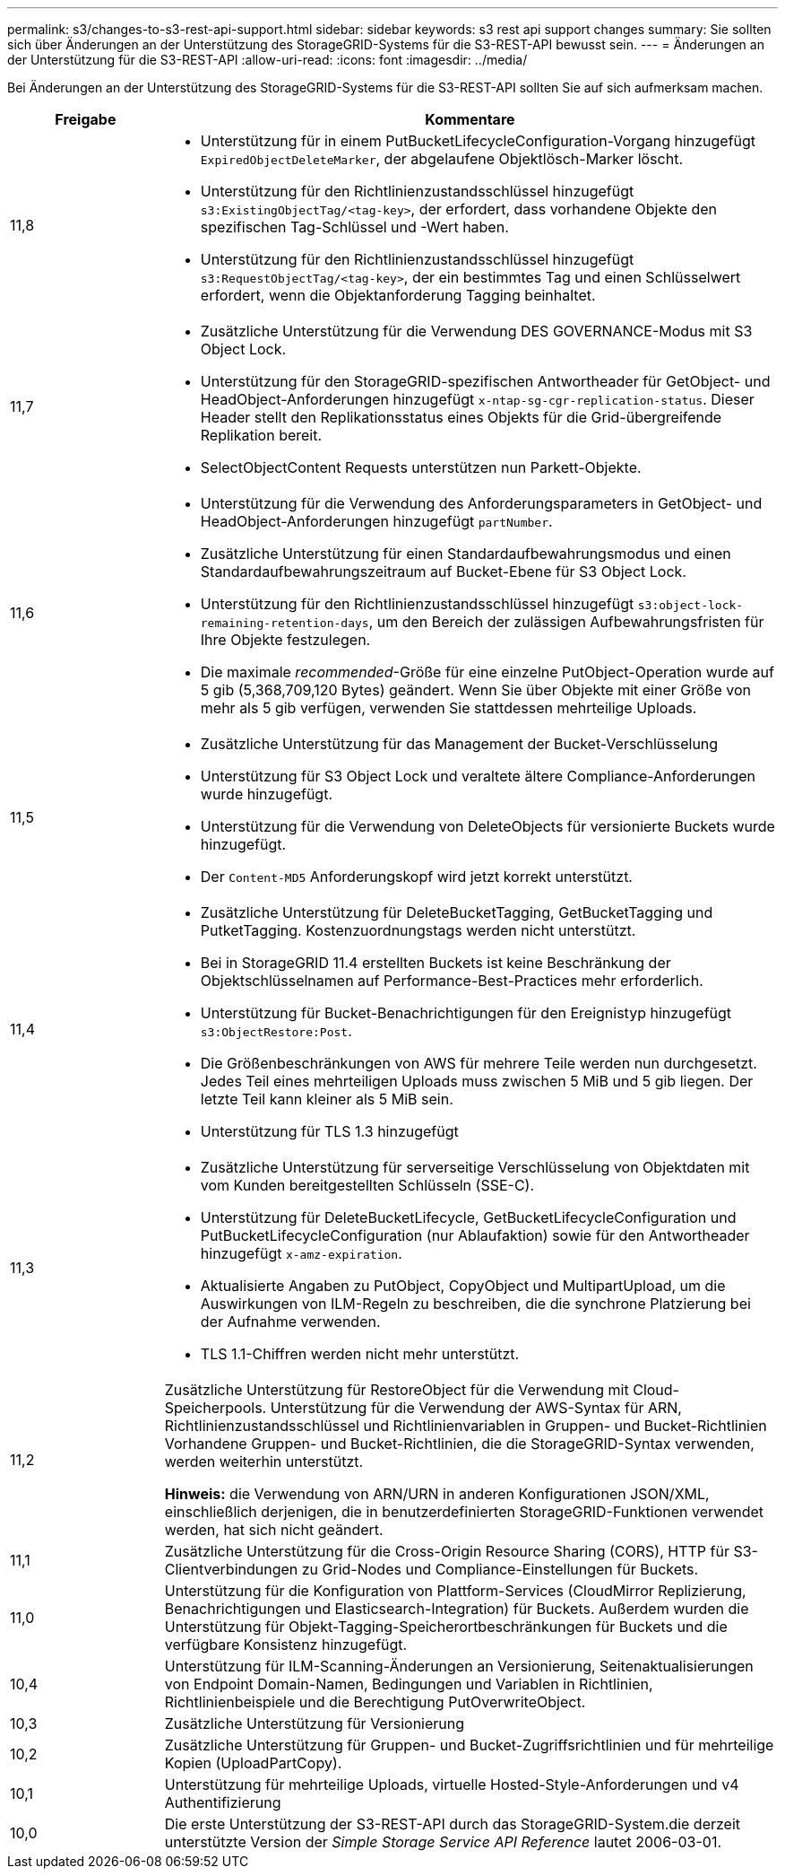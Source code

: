 ---
permalink: s3/changes-to-s3-rest-api-support.html 
sidebar: sidebar 
keywords: s3 rest api support changes 
summary: Sie sollten sich über Änderungen an der Unterstützung des StorageGRID-Systems für die S3-REST-API bewusst sein. 
---
= Änderungen an der Unterstützung für die S3-REST-API
:allow-uri-read: 
:icons: font
:imagesdir: ../media/


[role="lead"]
Bei Änderungen an der Unterstützung des StorageGRID-Systems für die S3-REST-API sollten Sie auf sich aufmerksam machen.

[cols="1a,4a"]
|===
| Freigabe | Kommentare 


 a| 
11,8
 a| 
* Unterstützung für in einem PutBucketLifecycleConfiguration-Vorgang hinzugefügt `ExpiredObjectDeleteMarker`, der abgelaufene Objektlösch-Marker löscht.
* Unterstützung für den Richtlinienzustandsschlüssel hinzugefügt `s3:ExistingObjectTag/<tag-key>`, der erfordert, dass vorhandene Objekte den spezifischen Tag-Schlüssel und -Wert haben.
* Unterstützung für den Richtlinienzustandsschlüssel hinzugefügt `s3:RequestObjectTag/<tag-key>`, der ein bestimmtes Tag und einen Schlüsselwert erfordert, wenn die Objektanforderung Tagging beinhaltet.




 a| 
11,7
 a| 
* Zusätzliche Unterstützung für die Verwendung DES GOVERNANCE-Modus mit S3 Object Lock.
* Unterstützung für den StorageGRID-spezifischen Antwortheader für GetObject- und HeadObject-Anforderungen hinzugefügt `x-ntap-sg-cgr-replication-status`. Dieser Header stellt den Replikationsstatus eines Objekts für die Grid-übergreifende Replikation bereit.
* SelectObjectContent Requests unterstützen nun Parkett-Objekte.




 a| 
11,6
 a| 
* Unterstützung für die Verwendung des Anforderungsparameters in GetObject- und HeadObject-Anforderungen hinzugefügt `partNumber`.
* Zusätzliche Unterstützung für einen Standardaufbewahrungsmodus und einen Standardaufbewahrungszeitraum auf Bucket-Ebene für S3 Object Lock.
* Unterstützung für den Richtlinienzustandsschlüssel hinzugefügt `s3:object-lock-remaining-retention-days`, um den Bereich der zulässigen Aufbewahrungsfristen für Ihre Objekte festzulegen.
* Die maximale _recommended_-Größe für eine einzelne PutObject-Operation wurde auf 5 gib (5,368,709,120 Bytes) geändert. Wenn Sie über Objekte mit einer Größe von mehr als 5 gib verfügen, verwenden Sie stattdessen mehrteilige Uploads.




 a| 
11,5
 a| 
* Zusätzliche Unterstützung für das Management der Bucket-Verschlüsselung
* Unterstützung für S3 Object Lock und veraltete ältere Compliance-Anforderungen wurde hinzugefügt.
* Unterstützung für die Verwendung von DeleteObjects für versionierte Buckets wurde hinzugefügt.
* Der `Content-MD5` Anforderungskopf wird jetzt korrekt unterstützt.




 a| 
11,4
 a| 
* Zusätzliche Unterstützung für DeleteBucketTagging, GetBucketTagging und PutketTagging. Kostenzuordnungstags werden nicht unterstützt.
* Bei in StorageGRID 11.4 erstellten Buckets ist keine Beschränkung der Objektschlüsselnamen auf Performance-Best-Practices mehr erforderlich.
* Unterstützung für Bucket-Benachrichtigungen für den Ereignistyp hinzugefügt `s3:ObjectRestore:Post`.
* Die Größenbeschränkungen von AWS für mehrere Teile werden nun durchgesetzt. Jedes Teil eines mehrteiligen Uploads muss zwischen 5 MiB und 5 gib liegen. Der letzte Teil kann kleiner als 5 MiB sein.
* Unterstützung für TLS 1.3 hinzugefügt




 a| 
11,3
 a| 
* Zusätzliche Unterstützung für serverseitige Verschlüsselung von Objektdaten mit vom Kunden bereitgestellten Schlüsseln (SSE-C).
* Unterstützung für DeleteBucketLifecycle, GetBucketLifecycleConfiguration und PutBucketLifecycleConfiguration (nur Ablaufaktion) sowie für den Antwortheader hinzugefügt `x-amz-expiration`.
* Aktualisierte Angaben zu PutObject, CopyObject und MultipartUpload, um die Auswirkungen von ILM-Regeln zu beschreiben, die die synchrone Platzierung bei der Aufnahme verwenden.
* TLS 1.1-Chiffren werden nicht mehr unterstützt.




 a| 
11,2
 a| 
Zusätzliche Unterstützung für RestoreObject für die Verwendung mit Cloud-Speicherpools. Unterstützung für die Verwendung der AWS-Syntax für ARN, Richtlinienzustandsschlüssel und Richtlinienvariablen in Gruppen- und Bucket-Richtlinien Vorhandene Gruppen- und Bucket-Richtlinien, die die StorageGRID-Syntax verwenden, werden weiterhin unterstützt.

*Hinweis:* die Verwendung von ARN/URN in anderen Konfigurationen JSON/XML, einschließlich derjenigen, die in benutzerdefinierten StorageGRID-Funktionen verwendet werden, hat sich nicht geändert.



 a| 
11,1
 a| 
Zusätzliche Unterstützung für die Cross-Origin Resource Sharing (CORS), HTTP für S3-Clientverbindungen zu Grid-Nodes und Compliance-Einstellungen für Buckets.



 a| 
11,0
 a| 
Unterstützung für die Konfiguration von Plattform-Services (CloudMirror Replizierung, Benachrichtigungen und Elasticsearch-Integration) für Buckets. Außerdem wurden die Unterstützung für Objekt-Tagging-Speicherortbeschränkungen für Buckets und die verfügbare Konsistenz hinzugefügt.



 a| 
10,4
 a| 
Unterstützung für ILM-Scanning-Änderungen an Versionierung, Seitenaktualisierungen von Endpoint Domain-Namen, Bedingungen und Variablen in Richtlinien, Richtlinienbeispiele und die Berechtigung PutOverwriteObject.



 a| 
10,3
 a| 
Zusätzliche Unterstützung für Versionierung



 a| 
10,2
 a| 
Zusätzliche Unterstützung für Gruppen- und Bucket-Zugriffsrichtlinien und für mehrteilige Kopien (UploadPartCopy).



 a| 
10,1
 a| 
Unterstützung für mehrteilige Uploads, virtuelle Hosted-Style-Anforderungen und v4 Authentifizierung



 a| 
10,0
 a| 
Die erste Unterstützung der S3-REST-API durch das StorageGRID-System.die derzeit unterstützte Version der _Simple Storage Service API Reference_ lautet 2006-03-01.

|===